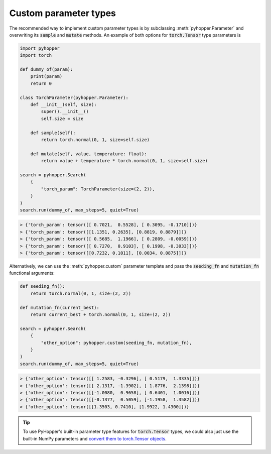 Custom parameter types
-----------------------------

The recommended way to implement custom parameter types is by subclassing :meth:`pyhopper.Parameter` and overwriting its :code:`sample` and :code:`mutate` methods.
An example of both options for :code:`torch.Tensor` type parameters is

.. code-block:: python

    import pyhopper
    import torch

    def dummy_of(param):
        print(param)
        return 0

    class TorchParameter(pyhopper.Parameter):
        def __init__(self, size):
            super().__init__()
            self.size = size

        def sample(self):
            return torch.normal(0, 1, size=self.size)

        def mutate(self, value, temperature: float):
            return value + temperature * torch.normal(0, 1, size=self.size)

    search = pyhopper.Search(
        {
            "torch_param": TorchParameter(size=(2, 2)),
        }
    )
    search.run(dummy_of, max_steps=5, quiet=True)

.. code-block:: text

    > {'torch_param': tensor([[ 0.7021,  0.5528], [ 0.3095, -0.1710]])}
    > {'torch_param': tensor([[1.1351, 0.2635], [0.8819, 0.8879]])}
    > {'torch_param': tensor([[ 0.5685,  1.1966], [ 0.2809, -0.0059]])}
    > {'torch_param': tensor([[ 0.7270,  0.9103], [ 0.1998, -0.3033]])}
    > {'torch_param': tensor([[0.7232, 0.1011], [0.0034, 0.0875]])}


Alternatively, we can use the :meth:`pyhopper.custom` parameter template and pass the :code:`seeding_fn` and :code:`mutation_fn` functional arguments:

.. code-block:: python

    def seeding_fn():
        return torch.normal(0, 1, size=(2, 2))

    def mutation_fn(current_best):
        return current_best + torch.normal(0, 1, size=(2, 2))

    search = pyhopper.Search(
        {
            "other_option": pyhopper.custom(seeding_fn, mutation_fn),
        }
    )
    search.run(dummy_of, max_steps=5, quiet=True)

.. code-block:: text


    > {'other_option': tensor([[ 1.2583, -0.3296], [ 0.5179,  1.3335]])}
    > {'other_option': tensor([[ 2.1317, -1.3902], [ 1.8776,  2.1398]])}
    > {'other_option': tensor([[-1.0080,  0.9658], [ 0.6401,  1.0016]])}
    > {'other_option': tensor([[-0.1377,  0.5059], [-1.1958,  1.3582]])}
    > {'other_option': tensor([[1.3503, 0.7410], [1.9922, 1.4300]])}

.. tip::

    To use PyHopper's built-in parameter type features for :code:`torch.Tensor` types, we could also just use the built-in NumPy parameters and `convert them to torch.Tensor objects <https://pytorch.org/tutorials/beginner/blitz/tensor_tutorial.html#numpy-array-to-tensor>`_.